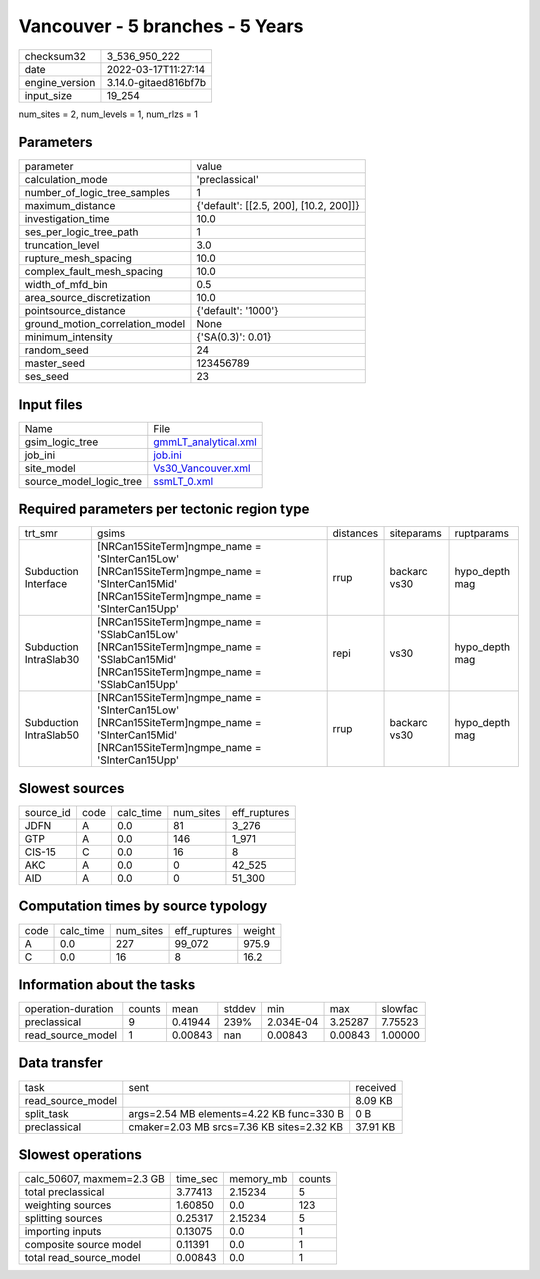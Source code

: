 Vancouver - 5 branches - 5 Years
================================

+----------------+----------------------+
| checksum32     | 3_536_950_222        |
+----------------+----------------------+
| date           | 2022-03-17T11:27:14  |
+----------------+----------------------+
| engine_version | 3.14.0-gitaed816bf7b |
+----------------+----------------------+
| input_size     | 19_254               |
+----------------+----------------------+

num_sites = 2, num_levels = 1, num_rlzs = 1

Parameters
----------
+---------------------------------+----------------------------------------+
| parameter                       | value                                  |
+---------------------------------+----------------------------------------+
| calculation_mode                | 'preclassical'                         |
+---------------------------------+----------------------------------------+
| number_of_logic_tree_samples    | 1                                      |
+---------------------------------+----------------------------------------+
| maximum_distance                | {'default': [[2.5, 200], [10.2, 200]]} |
+---------------------------------+----------------------------------------+
| investigation_time              | 10.0                                   |
+---------------------------------+----------------------------------------+
| ses_per_logic_tree_path         | 1                                      |
+---------------------------------+----------------------------------------+
| truncation_level                | 3.0                                    |
+---------------------------------+----------------------------------------+
| rupture_mesh_spacing            | 10.0                                   |
+---------------------------------+----------------------------------------+
| complex_fault_mesh_spacing      | 10.0                                   |
+---------------------------------+----------------------------------------+
| width_of_mfd_bin                | 0.5                                    |
+---------------------------------+----------------------------------------+
| area_source_discretization      | 10.0                                   |
+---------------------------------+----------------------------------------+
| pointsource_distance            | {'default': '1000'}                    |
+---------------------------------+----------------------------------------+
| ground_motion_correlation_model | None                                   |
+---------------------------------+----------------------------------------+
| minimum_intensity               | {'SA(0.3)': 0.01}                      |
+---------------------------------+----------------------------------------+
| random_seed                     | 24                                     |
+---------------------------------+----------------------------------------+
| master_seed                     | 123456789                              |
+---------------------------------+----------------------------------------+
| ses_seed                        | 23                                     |
+---------------------------------+----------------------------------------+

Input files
-----------
+-------------------------+------------------------------------------------+
| Name                    | File                                           |
+-------------------------+------------------------------------------------+
| gsim_logic_tree         | `gmmLT_analytical.xml <gmmLT_analytical.xml>`_ |
+-------------------------+------------------------------------------------+
| job_ini                 | `job.ini <job.ini>`_                           |
+-------------------------+------------------------------------------------+
| site_model              | `Vs30_Vancouver.xml <Vs30_Vancouver.xml>`_     |
+-------------------------+------------------------------------------------+
| source_model_logic_tree | `ssmLT_0.xml <ssmLT_0.xml>`_                   |
+-------------------------+------------------------------------------------+

Required parameters per tectonic region type
--------------------------------------------
+------------------------+-------------------------------------------------------------------------------------------------------------------------------------------------+-----------+--------------+----------------+
| trt_smr                | gsims                                                                                                                                           | distances | siteparams   | ruptparams     |
+------------------------+-------------------------------------------------------------------------------------------------------------------------------------------------+-----------+--------------+----------------+
| Subduction Interface   | [NRCan15SiteTerm]\ngmpe_name = 'SInterCan15Low' [NRCan15SiteTerm]\ngmpe_name = 'SInterCan15Mid' [NRCan15SiteTerm]\ngmpe_name = 'SInterCan15Upp' | rrup      | backarc vs30 | hypo_depth mag |
+------------------------+-------------------------------------------------------------------------------------------------------------------------------------------------+-----------+--------------+----------------+
| Subduction IntraSlab30 | [NRCan15SiteTerm]\ngmpe_name = 'SSlabCan15Low' [NRCan15SiteTerm]\ngmpe_name = 'SSlabCan15Mid' [NRCan15SiteTerm]\ngmpe_name = 'SSlabCan15Upp'    | repi      | vs30         | hypo_depth mag |
+------------------------+-------------------------------------------------------------------------------------------------------------------------------------------------+-----------+--------------+----------------+
| Subduction IntraSlab50 | [NRCan15SiteTerm]\ngmpe_name = 'SInterCan15Low' [NRCan15SiteTerm]\ngmpe_name = 'SInterCan15Mid' [NRCan15SiteTerm]\ngmpe_name = 'SInterCan15Upp' | rrup      | backarc vs30 | hypo_depth mag |
+------------------------+-------------------------------------------------------------------------------------------------------------------------------------------------+-----------+--------------+----------------+

Slowest sources
---------------
+-----------+------+-----------+-----------+--------------+
| source_id | code | calc_time | num_sites | eff_ruptures |
+-----------+------+-----------+-----------+--------------+
| JDFN      | A    | 0.0       | 81        | 3_276        |
+-----------+------+-----------+-----------+--------------+
| GTP       | A    | 0.0       | 146       | 1_971        |
+-----------+------+-----------+-----------+--------------+
| CIS-15    | C    | 0.0       | 16        | 8            |
+-----------+------+-----------+-----------+--------------+
| AKC       | A    | 0.0       | 0         | 42_525       |
+-----------+------+-----------+-----------+--------------+
| AID       | A    | 0.0       | 0         | 51_300       |
+-----------+------+-----------+-----------+--------------+

Computation times by source typology
------------------------------------
+------+-----------+-----------+--------------+--------+
| code | calc_time | num_sites | eff_ruptures | weight |
+------+-----------+-----------+--------------+--------+
| A    | 0.0       | 227       | 99_072       | 975.9  |
+------+-----------+-----------+--------------+--------+
| C    | 0.0       | 16        | 8            | 16.2   |
+------+-----------+-----------+--------------+--------+

Information about the tasks
---------------------------
+--------------------+--------+---------+--------+-----------+---------+---------+
| operation-duration | counts | mean    | stddev | min       | max     | slowfac |
+--------------------+--------+---------+--------+-----------+---------+---------+
| preclassical       | 9      | 0.41944 | 239%   | 2.034E-04 | 3.25287 | 7.75523 |
+--------------------+--------+---------+--------+-----------+---------+---------+
| read_source_model  | 1      | 0.00843 | nan    | 0.00843   | 0.00843 | 1.00000 |
+--------------------+--------+---------+--------+-----------+---------+---------+

Data transfer
-------------
+-------------------+-------------------------------------------+----------+
| task              | sent                                      | received |
+-------------------+-------------------------------------------+----------+
| read_source_model |                                           | 8.09 KB  |
+-------------------+-------------------------------------------+----------+
| split_task        | args=2.54 MB elements=4.22 KB func=330 B  | 0 B      |
+-------------------+-------------------------------------------+----------+
| preclassical      | cmaker=2.03 MB srcs=7.36 KB sites=2.32 KB | 37.91 KB |
+-------------------+-------------------------------------------+----------+

Slowest operations
------------------
+---------------------------+----------+-----------+--------+
| calc_50607, maxmem=2.3 GB | time_sec | memory_mb | counts |
+---------------------------+----------+-----------+--------+
| total preclassical        | 3.77413  | 2.15234   | 5      |
+---------------------------+----------+-----------+--------+
| weighting sources         | 1.60850  | 0.0       | 123    |
+---------------------------+----------+-----------+--------+
| splitting sources         | 0.25317  | 2.15234   | 5      |
+---------------------------+----------+-----------+--------+
| importing inputs          | 0.13075  | 0.0       | 1      |
+---------------------------+----------+-----------+--------+
| composite source model    | 0.11391  | 0.0       | 1      |
+---------------------------+----------+-----------+--------+
| total read_source_model   | 0.00843  | 0.0       | 1      |
+---------------------------+----------+-----------+--------+